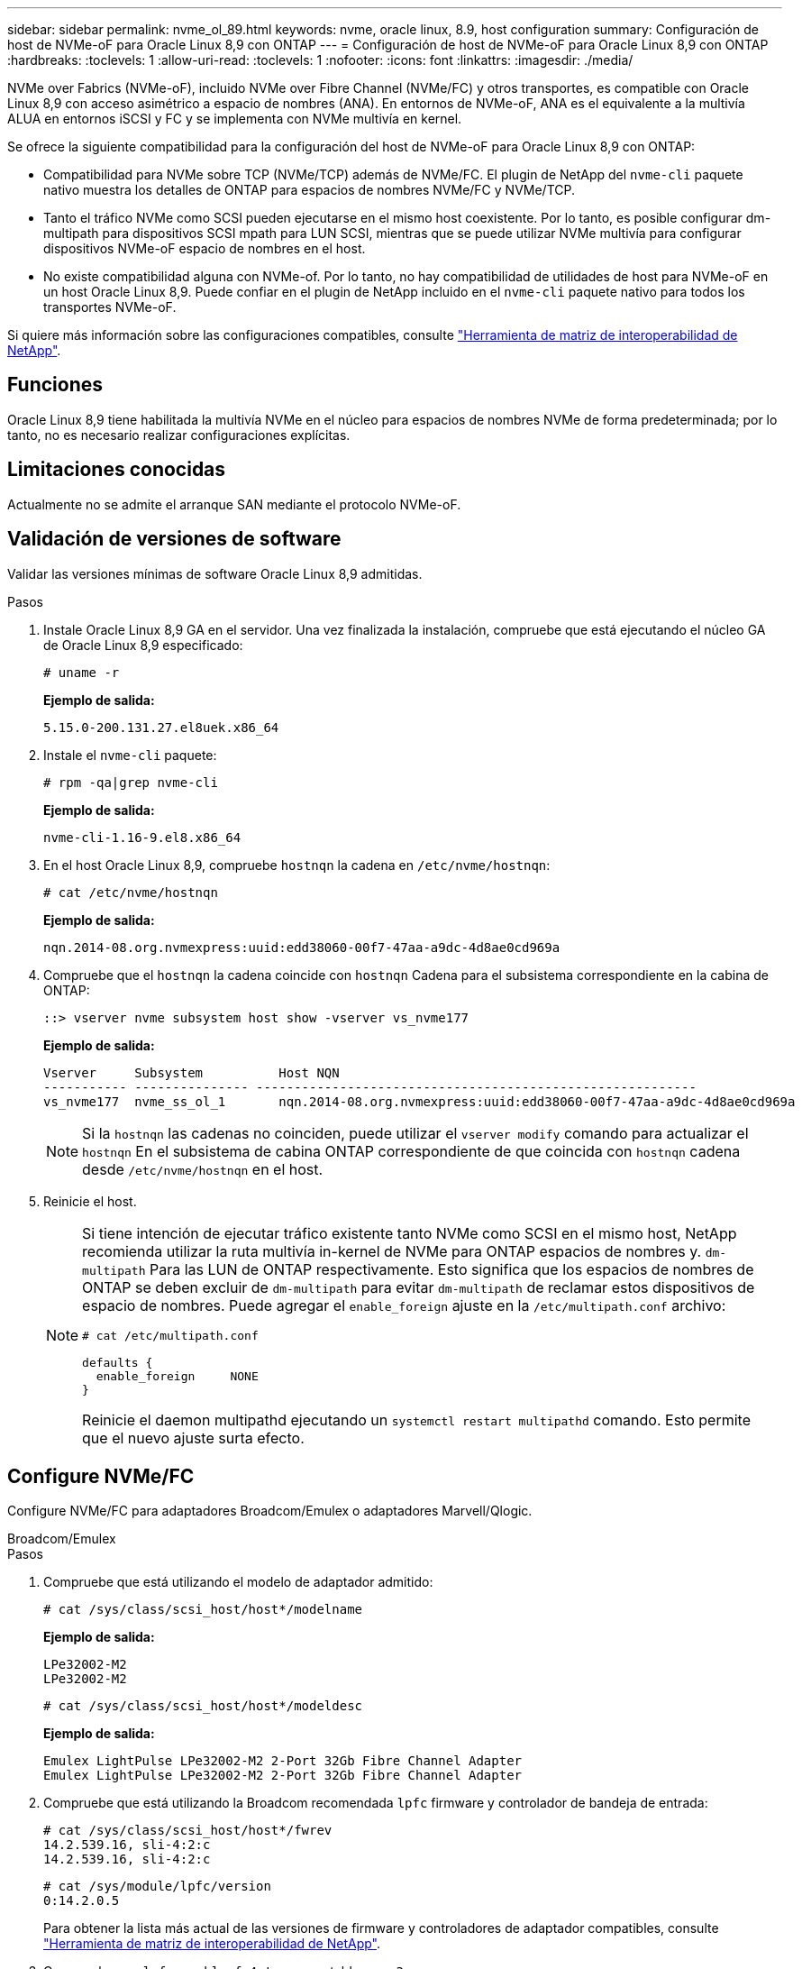 ---
sidebar: sidebar 
permalink: nvme_ol_89.html 
keywords: nvme, oracle linux, 8.9, host configuration 
summary: Configuración de host de NVMe-oF para Oracle Linux 8,9 con ONTAP 
---
= Configuración de host de NVMe-oF para Oracle Linux 8,9 con ONTAP
:hardbreaks:
:toclevels: 1
:allow-uri-read: 
:toclevels: 1
:nofooter: 
:icons: font
:linkattrs: 
:imagesdir: ./media/


[role="lead"]
NVMe over Fabrics (NVMe-oF), incluido NVMe over Fibre Channel (NVMe/FC) y otros transportes, es compatible con Oracle Linux 8,9 con acceso asimétrico a espacio de nombres (ANA). En entornos de NVMe-oF, ANA es el equivalente a la multivía ALUA en entornos iSCSI y FC y se implementa con NVMe multivía en kernel.

Se ofrece la siguiente compatibilidad para la configuración del host de NVMe-oF para Oracle Linux 8,9 con ONTAP:

* Compatibilidad para NVMe sobre TCP (NVMe/TCP) además de NVMe/FC. El plugin de NetApp del `nvme-cli` paquete nativo muestra los detalles de ONTAP para espacios de nombres NVMe/FC y NVMe/TCP.
* Tanto el tráfico NVMe como SCSI pueden ejecutarse en el mismo host coexistente. Por lo tanto, es posible configurar dm-multipath para dispositivos SCSI mpath para LUN SCSI, mientras que se puede utilizar NVMe multivía para configurar dispositivos NVMe-oF espacio de nombres en el host.
* No existe compatibilidad alguna con NVMe-of. Por lo tanto, no hay compatibilidad de utilidades de host para NVMe-oF en un host Oracle Linux 8,9. Puede confiar en el plugin de NetApp incluido en el `nvme-cli` paquete nativo para todos los transportes NVMe-oF.


Si quiere más información sobre las configuraciones compatibles, consulte link:https://mysupport.netapp.com/matrix/["Herramienta de matriz de interoperabilidad de NetApp"^].



== Funciones

Oracle Linux 8,9 tiene habilitada la multivía NVMe en el núcleo para espacios de nombres NVMe de forma predeterminada; por lo tanto, no es necesario realizar configuraciones explícitas.



== Limitaciones conocidas

Actualmente no se admite el arranque SAN mediante el protocolo NVMe-oF.



== Validación de versiones de software

Validar las versiones mínimas de software Oracle Linux 8,9 admitidas.

.Pasos
. Instale Oracle Linux 8,9 GA en el servidor. Una vez finalizada la instalación, compruebe que está ejecutando el núcleo GA de Oracle Linux 8,9 especificado:
+
[listing]
----
# uname -r
----
+
*Ejemplo de salida:*

+
[listing]
----
5.15.0-200.131.27.el8uek.x86_64
----
. Instale el `nvme-cli` paquete:
+
[listing]
----
# rpm -qa|grep nvme-cli
----
+
*Ejemplo de salida:*

+
[listing]
----
nvme-cli-1.16-9.el8.x86_64
----
. En el host Oracle Linux 8,9, compruebe `hostnqn` la cadena en `/etc/nvme/hostnqn`:
+
[listing]
----
# cat /etc/nvme/hostnqn
----
+
*Ejemplo de salida:*

+
[listing]
----
nqn.2014-08.org.nvmexpress:uuid:edd38060-00f7-47aa-a9dc-4d8ae0cd969a
----
. Compruebe que el `hostnqn` la cadena coincide con `hostnqn` Cadena para el subsistema correspondiente en la cabina de ONTAP:
+
[listing]
----
::> vserver nvme subsystem host show -vserver vs_nvme177
----
+
*Ejemplo de salida:*

+
[listing]
----
Vserver     Subsystem          Host NQN
----------- --------------- ----------------------------------------------------------
vs_nvme177  nvme_ss_ol_1       nqn.2014-08.org.nvmexpress:uuid:edd38060-00f7-47aa-a9dc-4d8ae0cd969a
----
+

NOTE: Si la `hostnqn` las cadenas no coinciden, puede utilizar el `vserver modify` comando para actualizar el `hostnqn` En el subsistema de cabina ONTAP correspondiente de que coincida con `hostnqn` cadena desde `/etc/nvme/hostnqn` en el host.

. Reinicie el host.
+
[NOTE]
====
Si tiene intención de ejecutar tráfico existente tanto NVMe como SCSI en el mismo host, NetApp recomienda utilizar la ruta multivía in-kernel de NVMe para ONTAP espacios de nombres y. `dm-multipath` Para las LUN de ONTAP respectivamente. Esto significa que los espacios de nombres de ONTAP se deben excluir de `dm-multipath` para evitar `dm-multipath` de reclamar estos dispositivos de espacio de nombres. Puede agregar el `enable_foreign` ajuste en la `/etc/multipath.conf` archivo:

[listing]
----
# cat /etc/multipath.conf

defaults {
  enable_foreign     NONE
}
----
Reinicie el daemon multipathd ejecutando un `systemctl restart multipathd` comando. Esto permite que el nuevo ajuste surta efecto.

====




== Configure NVMe/FC

Configure NVMe/FC para adaptadores Broadcom/Emulex o adaptadores Marvell/Qlogic.

[role="tabbed-block"]
====
.Broadcom/Emulex
--
.Pasos
. Compruebe que está utilizando el modelo de adaptador admitido:
+
[listing]
----
# cat /sys/class/scsi_host/host*/modelname
----
+
*Ejemplo de salida:*

+
[listing]
----
LPe32002-M2
LPe32002-M2
----
+
[listing]
----
# cat /sys/class/scsi_host/host*/modeldesc
----
+
*Ejemplo de salida:*

+
[listing]
----
Emulex LightPulse LPe32002-M2 2-Port 32Gb Fibre Channel Adapter
Emulex LightPulse LPe32002-M2 2-Port 32Gb Fibre Channel Adapter
----
. Compruebe que está utilizando la Broadcom recomendada `lpfc` firmware y controlador de bandeja de entrada:
+
[listing]
----
# cat /sys/class/scsi_host/host*/fwrev
14.2.539.16, sli-4:2:c
14.2.539.16, sli-4:2:c
----
+
[listing]
----
# cat /sys/module/lpfc/version
0:14.2.0.5
----
+
Para obtener la lista más actual de las versiones de firmware y controladores de adaptador compatibles, consulte link:https://mysupport.netapp.com/matrix/["Herramienta de matriz de interoperabilidad de NetApp"^].

. Compruebe que `lpfc_enable_fc4_type` se establece en `3`:
+
[listing]
----
# cat /sys/module/lpfc/parameters/lpfc_enable_fc4_type
3
----
. Compruebe que los puertos iniciador están en funcionamiento y que puede ver las LIF de destino:
+
[listing]
----
# cat /sys/class/fc_host/host*/port_name
0x100000109b3c081f
0x100000109b3c0820
----
+
[listing]
----

# cat /sys/class/fc_host/host*/port_state
Online
Online
----
+
.Muestra el ejemplo
[%collapsible]
=====
[listing]
----
# cat /sys/class/scsi_host/host*/nvme_info
NVME Initiator Enabled
XRI Dist lpfc0 Total 6144 IO 5894 ELS 250
NVME LPORT lpfc0 WWPN x100000109b1c1204 WWNN x200000109b1c1204 DID x011d00 ONLINE
NVME RPORT WWPN x203800a098dfdd91 WWNN x203700a098dfdd91 DID x010c07 TARGET DISCSRVC ONLINE
NVME RPORT WWPN x203900a098dfdd91 WWNN x203700a098dfdd91 DID x011507 TARGET DISCSRVC ONLINE
NVME Statistics
LS: Xmt 0000000f78 Cmpl 0000000f78 Abort 00000000
LS XMIT: Err 00000000 CMPL: xb 00000000 Err 00000000
Total FCP Cmpl 000000002fe29bba Issue 000000002fe29bc4 OutIO 000000000000000a
abort 00001bc7 noxri 00000000 nondlp 00000000 qdepth 00000000 wqerr 00000000 err 00000000
FCP CMPL: xb 00001e15 Err 0000d906
NVME Initiator Enabled
XRI Dist lpfc1 Total 6144 IO 5894 ELS 250
NVME LPORT lpfc1 WWPN x100000109b1c1205 WWNN x200000109b1c1205 DID x011900 ONLINE
NVME RPORT WWPN x203d00a098dfdd91 WWNN x203700a098dfdd91 DID x010007 TARGET DISCSRVC ONLINE
NVME RPORT WWPN x203a00a098dfdd91 WWNN x203700a098dfdd91 DID x012a07 TARGET DISCSRVC ONLINE
NVME Statistics
LS: Xmt 0000000fa8 Cmpl 0000000fa8 Abort 00000000
LS XMIT: Err 00000000 CMPL: xb 00000000 Err 00000000
Total FCP Cmpl 000000002e14f170 Issue 000000002e14f17a OutIO 000000000000000a
abort 000016bb noxri 00000000 nondlp 00000000 qdepth 00000000 wqerr 00000000 err 00000000
FCP CMPL: xb 00001f50 Err 0000d9f8
----
=====


--
.Adaptador FC Marvell/QLogic para NVMe/FC
--
El controlador de la bandeja de entrada nativa qla2xxx incluido en el kernel GA de Oracle Linux 8,9 tiene las correcciones más recientes. Estas correcciones son esenciales para la compatibilidad con ONTAP.

.Pasos
. Compruebe que está ejecutando las versiones de firmware y controlador del adaptador compatibles:
+
[listing]
----
# cat /sys/class/fc_host/host*/symbolic_name
QLE2742 FW:v9.12.00 DVR:v10.02.08.100-k
QLE2742 FW:v9.12.00 DVR:v10.02.08.100-k
----
. Compruebe que `ql2xnvmeenable` está configurado. Esto permite que el adaptador Marvell funcione como iniciador NVMe/FC:
+
[listing]
----
# cat /sys/module/qla2xxx/parameters/ql2xnvmeenable
1
----


--
====


=== Habilitar tamaño de I/o de 1 MB (opcional)

ONTAP informa de un MDT (tamaño de transferencia de MAX Data) de 8 en los datos Identify Controller. Esto significa que el tamaño máximo de solicitud de E/S puede ser de hasta 1MB TB. Para emitir solicitudes de I/O de tamaño 1 MB para un host Broadcom NVMe/FC, debe aumentar `lpfc` el valor `lpfc_sg_seg_cnt` del parámetro a 256 con respecto al valor predeterminado de 64.


NOTE: Estos pasos no se aplican a los hosts Qlogic NVMe/FC.

.Pasos
. Defina el `lpfc_sg_seg_cnt` parámetro en 256:
+
[listing]
----
cat /etc/modprobe.d/lpfc.conf
----
+
[listing]
----
options lpfc lpfc_sg_seg_cnt=256
----
. Ejecute `dracut -f` el comando y reinicie el host.
. Compruebe que el valor esperado de `lpfc_sg_seg_cnt` es 256:
+
[listing]
----
cat /sys/module/lpfc/parameters/lpfc_sg_seg_cnt
----




== Configure NVMe/TCP

NVMe/TCP no tiene la funcionalidad de conexión automática. Por lo tanto, si una ruta deja de funcionar y no se restablece en el tiempo de espera predeterminado de 10 minutos, no se puede volver a conectar automáticamente NVMe/TCP. Para evitar esta situación, debe establecer el período de reintento para los eventos de conmutación por error del almacenamiento mediante el siguiente procedimiento.

.Pasos
. Compruebe que el puerto del iniciador pueda recuperar los datos de la página de registro de detección en las LIF NVMe/TCP admitidas:
+
[listing]
----
nvme discover -t tcp -w host-traddr -a traddr
----
+
.Muestra el resultado de ejemplo
[%collapsible]
====
[listing]
----
#  nvme discover -t tcp -w 192.168.6.13 -a 192.168.6.15
Discovery Log Number of Records 6, Generation counter 8
=====Discovery Log Entry 0======
trtype: tcp
adrfam: ipv4
subtype: unrecognized
treq: not specified
portid: 0
trsvcid: 8009
subnqn: nqn.1992-08.com.netapp:sn.1c6ac66338e711eda41dd039ea3ad566:discovery
traddr: 192.168.6.17
sectype: none
=====Discovery Log Entry 1======
trtype: tcp
adrfam: ipv4
subtype: unrecognized
treq: not specified
portid: 1
trsvcid: 8009
subnqn: nqn.1992-08.com.netapp:sn.1c6ac66338e711eda41dd039ea3ad566:discovery
traddr: 192.168.5.17
sectype: none
=====Discovery Log Entry 2======
trtype: tcp
adrfam: ipv4
subtype: unrecognized
treq: not specified
portid: 2
trsvcid: 8009
subnqn: nqn.1992-08.com.netapp:sn.1c6ac66338e711eda41dd039ea3ad566:discovery
traddr: 192.168.6.15
sectype: none
=====Discovery Log Entry 3======
trtype: tcp
adrfam: ipv4
subtype: nvme subsystem
treq: not specified
portid: 0
trsvcid: 4420
subnqn: nqn.1992-08.com.netapp:sn.1c6ac66338e711eda41dd039ea3ad566:subsystem.host_95
traddr: 192.168.6.17
sectype: none
..........
----
====
. Compruebe que las otras combinaciones de LIF iniciador-objetivo NVMe/TCP puedan recuperar correctamente los datos de la página del registro de detección:
+
[listing]
----
nvme discover -t tcp -w host-traddr -a traddr
----
+
*Ejemplo de salida:*

+
[listing]
----
# nvme discover -t tcp -w 192.168.6.1 -a 192.168.6.10
# nvme discover -t tcp -w 192.168.6.1 -a 192.168.6.11
# nvme discover -t tcp -w 192.168.5.1 -a 192.168.5.10
# nvme discover -t tcp -w 192.168.5.1 -a 192.168.5.11
----
. Ejecute el `nvme connect-all` Comando en todos los LIF objetivo iniciador NVMe/TCP admitidos entre los nodos:
+
[listing]
----
nvme connect-all -t tcp -w host-traddr -a traddr -l <ctrl_loss_timeout_in_seconds>
----
+
*Ejemplo de salida:*

+
[listing]
----
#	nvme	connect-all	-t	tcp	-w	192.168.5.1	-a	192.168.5.10	-l -1
#	nvme	connect-all	-t	tcp	-w	192.168.5.1	-a	192.168.5.11 	-l -1
#	nvme	connect-all	-t	tcp	-w	192.168.6.1	-a	192.168.6.10	-l -1
#	nvme	connect-all	-t	tcp	-w	192.168.6.1	-a	192.168.6.11	-l -1
----
+

NOTE: NetApp recomienda configurar el `ctrl-loss-tmo` opción a. `-1` De este modo, el iniciador NVMe/TCP intenta volver a conectarse de forma indefinida en caso de pérdida de ruta.





== Valide NVMe-of

Puede usar el siguiente procedimiento para validar NVMe-oF.

.Pasos
. Compruebe que la multivía de NVMe en kernel está habilitada:
+
[listing]
----
# cat /sys/module/nvme_core/parameters/multipath
Y
----
. Compruebe que la configuración de NVMe-oF adecuada (como `model` establezca en `NetApp ONTAP Controller` y equilibrio de carga `iopolicy` establezca en `round-robin`) Para los respectivos espacios de nombres ONTAP se refleja correctamente en el host:
+
[listing]
----
# cat /sys/class/nvme-subsystem/nvme-subsys*/model
NetApp ONTAP Controller
NetApp ONTAP Controller
----
+
[listing]
----
# cat /sys/class/nvme-subsystem/nvme-subsys*/iopolicy
round-robin
round-robin
----
. Verifique que los espacios de nombres se hayan creado y detectado correctamente en el host:
+
[listing]
----
# nvme list
----
+
*Ejemplo de salida:*

+
[listing]
----
Node         SN                   Model
---------------------------------------------------------
/dev/nvme0n1 814vWBNRwf9HAAAAAAAB NetApp ONTAP Controller
/dev/nvme0n2 814vWBNRwf9HAAAAAAAB NetApp ONTAP Controller
/dev/nvme0n3 814vWBNRwf9HAAAAAAAB NetApp ONTAP Controller



Namespace Usage    Format             FW             Rev
-----------------------------------------------------------
1                 85.90 GB / 85.90 GB  4 KiB + 0 B   FFFFFFFF
2                 85.90 GB / 85.90 GB  24 KiB + 0 B  FFFFFFFF
3	                85.90 GB / 85.90 GB  4 KiB + 0 B   FFFFFFFF

----
. Compruebe que el estado de la controladora de cada ruta sea activo y que tenga el estado de ANA correcto:
+
[role="tabbed-block"]
====
.NVMe/FC
--
[listing]
----
# nvme list-subsys /dev/nvme0n1
----
*Ejemplo de salida:*

[listing]
----
nvme-subsys0 - NQN=nqn.1992-08.com.netapp:sn.5f5f2c4aa73b11e9967e00a098df41bd:subsystem.nvme_ss_ol_1
\
+- nvme0 fc traddr=nn-0x203700a098dfdd91:pn-0x203800a098dfdd91 host_traddr=nn-0x200000109b1c1204:pn-0x100000109b1c1204 live non-optimized
+- nvme1 fc traddr=nn-0x203700a098dfdd91:pn-0x203900a098dfdd91 host_traddr=nn-0x200000109b1c1204:pn-0x100000109b1c1204 live non-optimized
+- nvme2 fc traddr=nn-0x203700a098dfdd91:pn-0x203a00a098dfdd91 host_traddr=nn-0x200000109b1c1205:pn-0x100000109b1c1205 live optimized
+- nvme3 fc traddr=nn-0x203700a098dfdd91:pn-0x203d00a098dfdd91 host_traddr=nn-0x200000109b1c1205:pn-0x100000109b1c1205 live optimized



----
--
.NVMe/TCP
--
[listing]
----
nvme list-subsys /dev/nvme1n22
----
*Ejemplo de salida*

[listing]
----
nvme-subsys0 - NQN=nqn.1992- 08.com.netapp: sn.44986b09cadc11eeb309d039eab31e9d:subsystem.ol_nvme
\
+- nvme1 tcp traddr=192.168.5.11 trsvcid=4420 host_traddr=192.168.5.1 src_addr=192.168.5.1 live non-optimized
+- nvme2 tcp traddr=192.168.5.10 trsvcid=4420 host_traddr=192.168.5.1 src_addr=192.168.5.1 live optimized
+- nvme3 tcp traddr=192.168.6.11 trsvcid=4420 host_traddr=192.168.6.1 src_addr=192.168.6.1 live non-optimized
+- nvme4 tcp traddr=192.168.6.10 trsvcid=4420 host_traddr=192.168.6.1 src_addr=192.168.6.1 live  optimized


----
--
====
. Confirmar que el complemento de NetApp muestra los valores correctos para cada dispositivo de espacio de nombres ONTAP:
+
[role="tabbed-block"]
====
.Columna
--
[listing]
----
# nvme netapp ontapdevices -o column
----
*Ejemplo de salida:*

[listing]
----
Device        Vserver     Namespace Path
------------  ----------  -----------------
/dev/nvme0n1	vs_nvme177	/vol/vol1/ns1
/dev/nvme0n2	vs_nvme177	/vol/vol2/ns2
/dev/nvme0n3	vs_nvme177	/vol/vol3/ns3



NSID     UUID                                   Size
-------- -------------------------------------- -----------
1	       72b887b1-5fb6-47b8-be0b-33326e2542e2	  85.90GB
2	       04bf9f6e-9031-40ea-99c7-a1a61b2d7d08	  85.90GB
3	       264823b1-8e03-4155-80dd-e904237014a4	  85.90GB



----
--
.JSON
--
[listing]
----
# nvme netapp ontapdevices -o json
----
*Ejemplo de salida*

[listing]
----
{
"ONTAPdevices" : [
{
"Device" : "/dev/nvme0n1", "Vserver" : "vs_nvme177",
"Namespace_Path" : "/vol/vol1/ns1",
"NSID" : 1,
"UUID" : "72b887b1-5fb6-47b8-be0b-33326e2542e2", "Size" : "85.90GB",
"LBA_Data_Size" : 4096,
"Namespace_Size" : 5242880
},
{
"Device" : "/dev/nvme0n2", "Vserver" : "vs_nvme177",
"Namespace_Path" : "/vol/vol2/ns2",
 "NSID" : 2,
"UUID" : "04bf9f6e-9031-40ea-99c7-a1a61b2d7d08", "Size" : "85.90GB",
"LBA_Data_Size" : 4096,
"Namespace_Size" : 20971520
},
{
"Device" : "/dev/nvme0n3", "Vserver" : "vs_nvme177",
"Namespace_Path" : "/vol/vol3/ns3",
 "NSID" : 3,
"UUID" : "264823b1-8e03-4155-80dd-e904237014a4", "Size" : "85.90GB",
"LBA_Data_Size" : 4096,
"Namespace_Size" : 20971520
},
]
}


----
--
====




== Problemas conocidos

La configuración de host de NVMe-oF para Oracle Linux 8,9 con ONTAP tiene los siguientes problemas conocidos:

[cols="1a,4a,4a, options="]
|===


 a| 
ID de error de NetApp
 a| 
Título
 a| 
Descripción



 a| 
link:https://mysupport.netapp.com/site/bugs-online/product/ONTAP/BURT/1517321["1517321"^]
 a| 
Los hosts NVMe-oF de Oracle Linux 8,9 crean PDCs duplicados
 a| 
En los hosts NVMe-oF de Oracle Linux 8,9, las controladoras de detección persistente (PDCs) se crean pasando `-p` la opción al `nvme discover` comando. Para una combinación de iniciador-destino determinada, `nvme discover` se espera que cada ejecución del comando cree un PDC. Sin embargo, a partir de Oracle Linux 8.x, los hosts NVMe-oF crean duplicados. Esto desperdicia recursos tanto en el host como en el destino.

|===